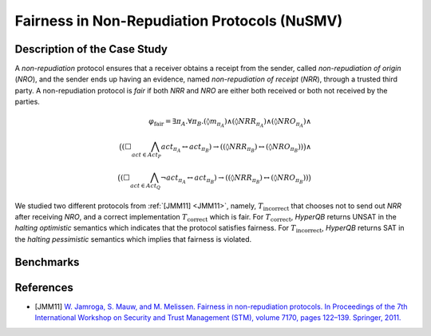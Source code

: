 Fairness in Non-Repudiation Protocols (NuSMV)
=============================================

Description of the Case Study
-----------------------------

A *non-repudiation* protocol ensures that a receiver obtains a receipt from the sender, called *non-repudiation of
origin* (*NRO*), and the sender ends up having an evidence, named *non-repudiation of receipt* (*NRR*), through a
trusted third party. A non-repudiation protocol is *fair* if both *NRR* and *NRO* are either both received or both not
received by the parties.

.. math::

   \varphi_{\text{fair}} = \exists \pi_A . \forall \pi_B .
   (\lozenge m_{\pi_A}) \land
   (\lozenge NRR_{\pi_A}) \land
   (\lozenge NRO_{\pi_A}) \land \\
   \big(
     (\Box \bigwedge_{\mathit{act} \in \mathit{Act}_P} act_{\pi_A} \leftrightarrow act_{\pi_B})
     \rightarrow
     ((\lozenge NRR_{\pi_B}) \leftrightarrow (\lozenge NRO_{\pi_B}))
   \big) \land \\
   \big(
     (\Box \bigwedge_{\mathit{act} \in \mathit{Act}_Q} \neg act_{\pi_A} \leftrightarrow act_{\pi_B})
     \rightarrow
     ((\lozenge NRR_{\pi_B}) \leftrightarrow (\lozenge NRO_{\pi_B}))
   \big)

We studied two different protocols from :ref:`[JMM11] <JMM11>`, namely, :math:`T_{\text{incorrect}}` that chooses not to send out *NRR*
after receiving *NRO*, and a correct implementation :math:`T_{\text{correct}}` which is fair. For
:math:`T_{\text{correct}}`, *HyperQB* returns UNSAT in the *halting optimistic* semantics which indicates that the
protocol satisfies fairness. For :math:`T_{\text{incorrect}}`, *HyperQB* returns SAT in the *halting pessimistic*
semantics which implies that fairness is violated.

Benchmarks
----------

.. tabs::

    .. tab:: Case #4.1

        **The Model(s)**

        .. tabs::

            .. tab:: NRP Incorrect

                .. literalinclude :: ../benchmarks_ui/nusmv/security/nrp/NRP_incorrect.smv
                    :language: smv

        **Formula**

        .. literalinclude :: ../benchmarks_ui/nusmv/security/nrp/NRP_formula.hq
            :language: smv

    .. tab:: Case #4.2

        **The Model(s)**

        .. tabs::

            .. tab:: NRP Correct

                .. literalinclude :: ../benchmarks_ui/nusmv/security/nrp/NRP_correct.smv
                    :language: smv

        **Formula**

        .. literalinclude :: ../benchmarks_ui/nusmv/security/nrp/NRP_formula.hq
            :language: smv

References
----------
.. _JMM11:
- [JMM11] `W. Jamroga, S. Mauw, and M. Melissen. Fairness in non-repudiation protocols. In Proceedings of the 7th International Workshop on Security and Trust Management (STM), volume 7170, pages 122–139. Springer, 2011. <https://doi.org/10.1007/978-3-642-29963-6_10>`_
